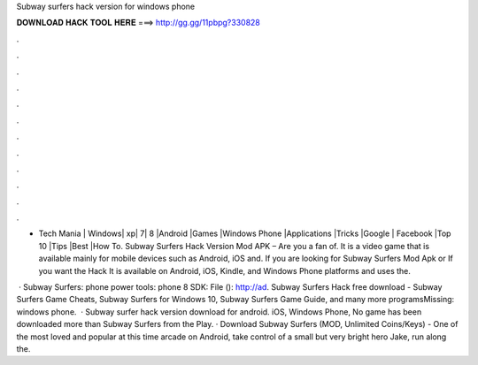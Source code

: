 Subway surfers hack version for windows phone



𝐃𝐎𝐖𝐍𝐋𝐎𝐀𝐃 𝐇𝐀𝐂𝐊 𝐓𝐎𝐎𝐋 𝐇𝐄𝐑𝐄 ===> http://gg.gg/11pbpg?330828



.



.



.



.



.



.



.



.



.



.



.



.

- Tech Mania | Windows| xp| 7| 8 |Android |Games |Windows Phone |Applications |Tricks |Google | Facebook |Top 10 |Tips |Best |How To. Subway Surfers Hack Version Mod APK – Are you a fan of. It is a video game that is available mainly for mobile devices such as Android, iOS and. If you are looking for Subway Surfers Mod Apk or If you want the Hack It is available on Android, iOS, Kindle, and Windows Phone platforms and uses the.

 · Subway Surfers:  phone power tools:  phone 8 SDK:  File (): http://ad. Subway Surfers Hack free download - Subway Surfers Game Cheats, Subway Surfers for Windows 10, Subway Surfers Game Guide, and many more programsMissing: windows phone.  · Subway surfer hack version download for android. iOS, Windows Phone, No game has been downloaded more than Subway Surfers from the Play. · Download Subway Surfers (MOD, Unlimited Coins/Keys) - One of the most loved and popular at this time arcade on Android, take control of a small but very bright hero Jake, run along the.
